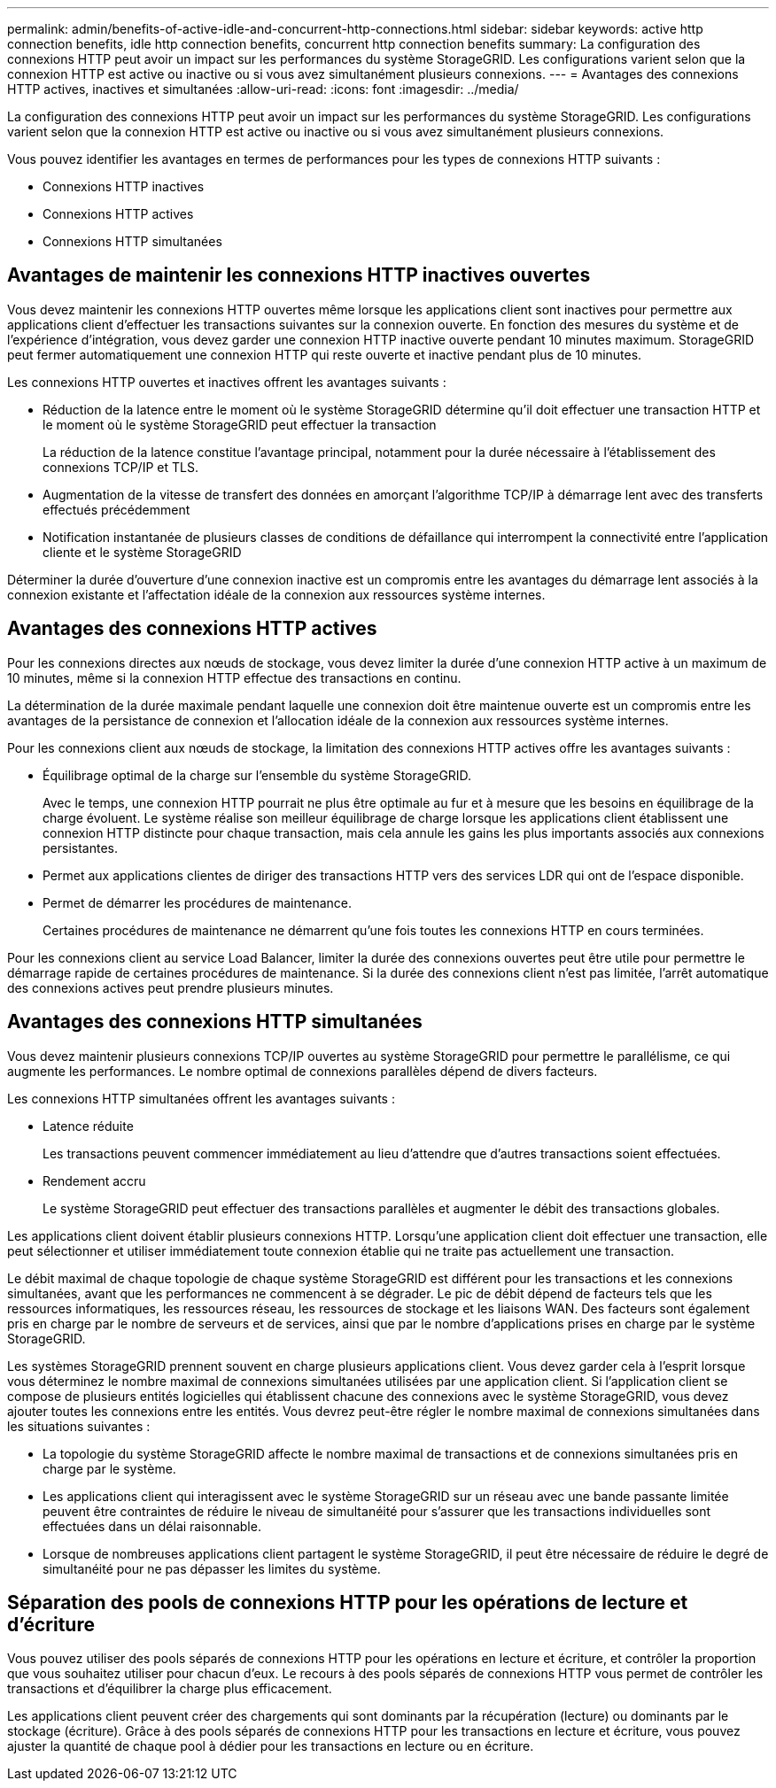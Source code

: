 ---
permalink: admin/benefits-of-active-idle-and-concurrent-http-connections.html 
sidebar: sidebar 
keywords: active http connection benefits, idle http connection benefits, concurrent http connection benefits 
summary: La configuration des connexions HTTP peut avoir un impact sur les performances du système StorageGRID. Les configurations varient selon que la connexion HTTP est active ou inactive ou si vous avez simultanément plusieurs connexions. 
---
= Avantages des connexions HTTP actives, inactives et simultanées
:allow-uri-read: 
:icons: font
:imagesdir: ../media/


[role="lead"]
La configuration des connexions HTTP peut avoir un impact sur les performances du système StorageGRID. Les configurations varient selon que la connexion HTTP est active ou inactive ou si vous avez simultanément plusieurs connexions.

Vous pouvez identifier les avantages en termes de performances pour les types de connexions HTTP suivants :

* Connexions HTTP inactives
* Connexions HTTP actives
* Connexions HTTP simultanées




== Avantages de maintenir les connexions HTTP inactives ouvertes

Vous devez maintenir les connexions HTTP ouvertes même lorsque les applications client sont inactives pour permettre aux applications client d'effectuer les transactions suivantes sur la connexion ouverte. En fonction des mesures du système et de l'expérience d'intégration, vous devez garder une connexion HTTP inactive ouverte pendant 10 minutes maximum. StorageGRID peut fermer automatiquement une connexion HTTP qui reste ouverte et inactive pendant plus de 10 minutes.

Les connexions HTTP ouvertes et inactives offrent les avantages suivants :

* Réduction de la latence entre le moment où le système StorageGRID détermine qu'il doit effectuer une transaction HTTP et le moment où le système StorageGRID peut effectuer la transaction
+
La réduction de la latence constitue l'avantage principal, notamment pour la durée nécessaire à l'établissement des connexions TCP/IP et TLS.

* Augmentation de la vitesse de transfert des données en amorçant l'algorithme TCP/IP à démarrage lent avec des transferts effectués précédemment
* Notification instantanée de plusieurs classes de conditions de défaillance qui interrompent la connectivité entre l'application cliente et le système StorageGRID


Déterminer la durée d'ouverture d'une connexion inactive est un compromis entre les avantages du démarrage lent associés à la connexion existante et l'affectation idéale de la connexion aux ressources système internes.



== Avantages des connexions HTTP actives

Pour les connexions directes aux nœuds de stockage, vous devez limiter la durée d'une connexion HTTP active à un maximum de 10 minutes, même si la connexion HTTP effectue des transactions en continu.

La détermination de la durée maximale pendant laquelle une connexion doit être maintenue ouverte est un compromis entre les avantages de la persistance de connexion et l'allocation idéale de la connexion aux ressources système internes.

Pour les connexions client aux nœuds de stockage, la limitation des connexions HTTP actives offre les avantages suivants :

* Équilibrage optimal de la charge sur l'ensemble du système StorageGRID.
+
Avec le temps, une connexion HTTP pourrait ne plus être optimale au fur et à mesure que les besoins en équilibrage de la charge évoluent. Le système réalise son meilleur équilibrage de charge lorsque les applications client établissent une connexion HTTP distincte pour chaque transaction, mais cela annule les gains les plus importants associés aux connexions persistantes.

* Permet aux applications clientes de diriger des transactions HTTP vers des services LDR qui ont de l'espace disponible.
* Permet de démarrer les procédures de maintenance.
+
Certaines procédures de maintenance ne démarrent qu'une fois toutes les connexions HTTP en cours terminées.



Pour les connexions client au service Load Balancer, limiter la durée des connexions ouvertes peut être utile pour permettre le démarrage rapide de certaines procédures de maintenance. Si la durée des connexions client n'est pas limitée, l'arrêt automatique des connexions actives peut prendre plusieurs minutes.



== Avantages des connexions HTTP simultanées

Vous devez maintenir plusieurs connexions TCP/IP ouvertes au système StorageGRID pour permettre le parallélisme, ce qui augmente les performances. Le nombre optimal de connexions parallèles dépend de divers facteurs.

Les connexions HTTP simultanées offrent les avantages suivants :

* Latence réduite
+
Les transactions peuvent commencer immédiatement au lieu d'attendre que d'autres transactions soient effectuées.

* Rendement accru
+
Le système StorageGRID peut effectuer des transactions parallèles et augmenter le débit des transactions globales.



Les applications client doivent établir plusieurs connexions HTTP. Lorsqu'une application client doit effectuer une transaction, elle peut sélectionner et utiliser immédiatement toute connexion établie qui ne traite pas actuellement une transaction.

Le débit maximal de chaque topologie de chaque système StorageGRID est différent pour les transactions et les connexions simultanées, avant que les performances ne commencent à se dégrader. Le pic de débit dépend de facteurs tels que les ressources informatiques, les ressources réseau, les ressources de stockage et les liaisons WAN. Des facteurs sont également pris en charge par le nombre de serveurs et de services, ainsi que par le nombre d'applications prises en charge par le système StorageGRID.

Les systèmes StorageGRID prennent souvent en charge plusieurs applications client. Vous devez garder cela à l'esprit lorsque vous déterminez le nombre maximal de connexions simultanées utilisées par une application client. Si l'application client se compose de plusieurs entités logicielles qui établissent chacune des connexions avec le système StorageGRID, vous devez ajouter toutes les connexions entre les entités. Vous devrez peut-être régler le nombre maximal de connexions simultanées dans les situations suivantes :

* La topologie du système StorageGRID affecte le nombre maximal de transactions et de connexions simultanées pris en charge par le système.
* Les applications client qui interagissent avec le système StorageGRID sur un réseau avec une bande passante limitée peuvent être contraintes de réduire le niveau de simultanéité pour s'assurer que les transactions individuelles sont effectuées dans un délai raisonnable.
* Lorsque de nombreuses applications client partagent le système StorageGRID, il peut être nécessaire de réduire le degré de simultanéité pour ne pas dépasser les limites du système.




== Séparation des pools de connexions HTTP pour les opérations de lecture et d'écriture

Vous pouvez utiliser des pools séparés de connexions HTTP pour les opérations en lecture et écriture, et contrôler la proportion que vous souhaitez utiliser pour chacun d'eux. Le recours à des pools séparés de connexions HTTP vous permet de contrôler les transactions et d'équilibrer la charge plus efficacement.

Les applications client peuvent créer des chargements qui sont dominants par la récupération (lecture) ou dominants par le stockage (écriture). Grâce à des pools séparés de connexions HTTP pour les transactions en lecture et écriture, vous pouvez ajuster la quantité de chaque pool à dédier pour les transactions en lecture ou en écriture.
